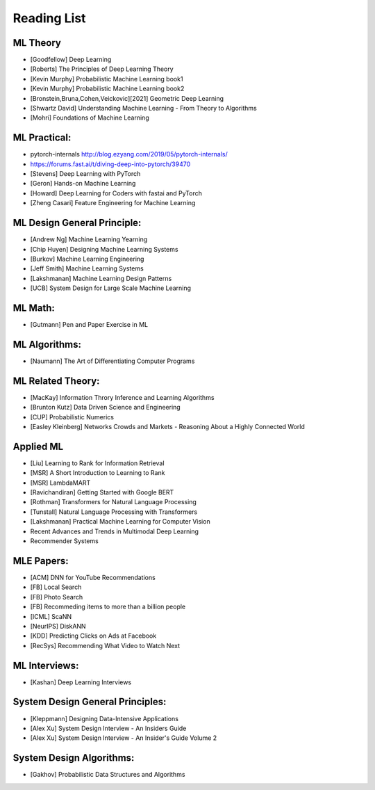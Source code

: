 Reading List
##############################

ML Theory
***********************************

* [Goodfellow] Deep Learning
* [Roberts] The Principles of Deep Learning Theory
* [Kevin Murphy] Probabilistic Machine Learning book1
* [Kevin Murphy] Probabilistic Machine Learning book2
* [Bronstein,Bruna,Cohen,Veickovic][2021] Geometric Deep Learning
* [Shwartz David] Understanding Machine Learning - From Theory to Algorithms
* [Mohri] Foundations of Machine Learning


ML Practical:
***********************************

* pytorch-internals http://blog.ezyang.com/2019/05/pytorch-internals/
* https://forums.fast.ai/t/diving-deep-into-pytorch/39470
* [Stevens] Deep Learning with PyTorch
* [Geron] Hands-on Machine Learning
* [Howard] Deep Learning for Coders with fastai and PyTorch
* [Zheng Casari] Feature Engineering for Machine Learning


ML Design General Principle:
***********************************

* [Andrew Ng] Machine Learning Yearning
* [Chip Huyen] Designing Machine Learning Systems
* [Burkov] Machine Learning Engineering
* [Jeff Smith] Machine Learning Systems
* [Lakshmanan] Machine Learning Design Patterns
* [UCB] System Design for Large Scale Machine Learning


ML Math:
***********************************

* [Gutmann] Pen and Paper Exercise in ML


ML Algorithms:
***********************************

* [Naumann] The Art of Differentiating Computer Programs


ML Related Theory:
***********************************

* [MacKay] Information Throry Inference and Learning Algorithms
* [Brunton Kutz] Data Driven Science and Engineering
* [CUP] Probabilistic Numerics
* [Easley Kleinberg] Networks Crowds and Markets - Reasoning About a Highly Connected World


Applied ML
***********************************

* [Liu] Learning to Rank for Information Retrieval
* [MSR] A Short Introduction to Learning to Rank
* [MSR] LambdaMART
* [Ravichandiran] Getting Started with Google BERT
* [Rothman] Transformers for Natural Language Processing
* [Tunstall] Natural Language Processing with Transformers
* [Lakshmanan] Practical Machine Learning for Computer Vision
* Recent Advances and Trends in Multimodal Deep Learning
* Recommender Systems


MLE Papers:
***********************************

* [ACM] DNN for YouTube Recommendations
* [FB] Local Search
* [FB] Photo Search
* [FB] Recommeding items to more than a billion people
* [ICML] ScaNN
* [NeurIPS] DiskANN
* [KDD] Predicting Clicks on Ads at Facebook
* [RecSys] Recommending What Video to Watch Next


ML Interviews:
***********************************

* [Kashan] Deep Learning Interviews

System Design General Principles:
***********************************

* [Kleppmann] Designing Data-Intensive Applications
* [Alex Xu] System Design Interview - An Insiders Guide
* [Alex Xu] System Design Interview - An Insider's Guide Volume 2


System Design Algorithms:
***********************************

* [Gakhov] Probabilistic Data Structures and Algorithms
